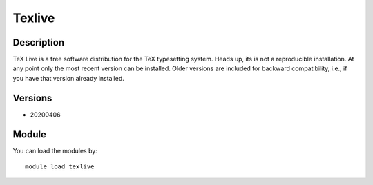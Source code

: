 .. _backbone-label:

Texlive
==============================

Description
~~~~~~~~
TeX Live is a free software distribution for the TeX typesetting system. Heads up, its is not a reproducible installation. At any point only the most recent version can be installed. Older versions are included for backward compatibility, i.e., if you have that version already installed.

Versions
~~~~~~~~
- 20200406

Module
~~~~~~~~
You can load the modules by::

    module load texlive

